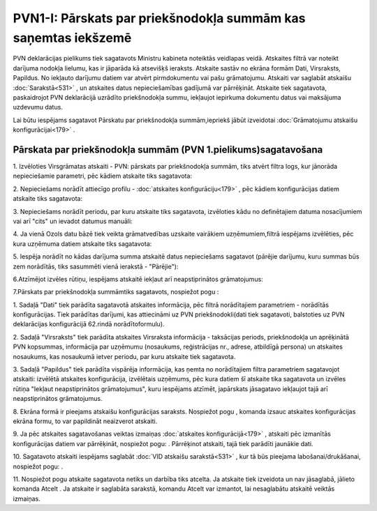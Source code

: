 .. 533 PVN1-I: Pārskats par priekšnodokļa summām kas saņemtas iekšzemē******************************************************************* 


PVN deklarācijas pielikums tiek sagatavots Ministru kabineta noteiktās
veidlapas veidā. Atskaites filtrā var noteikt darījuma nodokļa
lielumu, kas ir jāparāda kā atsevišķš ieraksts. Atskaite sastāv no
ekrāna formām Dati, Virsraksts, Papildus. No iekļauto darījumu datiem
var atvērt pirmdokumentu vai pašu grāmatojumu. Atskaiti var saglabāt
atskaišu :doc:`Sarakstā<531>` , un atskaites datus nepieciešamības
gadījumā var pārrēķināt. Atskaite tiek sagatavota, paskaidrojot PVN
deklarācijā uzrādīto priekšnodokļa summu, iekļaujot iepirkuma
dokumentu datus vai maksājuma uzdevumu datus.



Lai būtu iespējams sagatavot Pārskatu par priekšnodokļa
summām,iepriekš jābūt izveidotai :doc:`Grāmatojumu atskaišu
konfigurācijai<179>` .



Pārskata par priekšnodokļa summām (PVN 1.pielikums)sagatavošana
+++++++++++++++++++++++++++++++++++++++++++++++++++++++++++++++



1. Izvēloties Virsgrāmatas atskaiti - PVN: pārskats par priekšnodokļa
summām, tiks atvērt filtra logs, kur jānorāda nepieciešamie parametri,
pēc kādiem atskaite tiks sagatavota:







2. Nepieciešams norādīt attiecīgo profilu - :doc:`atskaites
konfigurāciju<179>` , pēc kādiem konfigurācijas datiem atskaite tiks
sagatavota:







3. Nepieciešams norādīt periodu, par kuru atskaite tiks sagatavota,
izvēloties kādu no definētajiem datuma nosacījumiem vai arī "cits" un
ievadot datumus manuāli:





4. Ja vienā Ozols datu bāzē tiek veikta grāmatvedības uzskaite
vairākiem uzņēmumiem,filtrā iespējams izvēlēties, pēc kura uzņēmuma
datiem atskaite tiks sagatavota:







5. Iespēja norādīt no kādas darījuma summa atskaitē datus nepieciešams
sagatavot (pārējie darījumu, kuru summas būs zem norādītās, tiks
sasummēti vienā ierakstā - "Pārējie"):







6.Atzīmējot izvēles rūtiņu, iespējams atskaitē iekļaut arī
neapstiprinātos grāmatojumus:





7.Pārskats par priekšnodokļa summāmtiks sagatavots, nospiežot pogu :







1. Sadaļā "Dati" tiek parādīta sagatavotā atskaites informācija, pēc
filtrā norādītajiem parametriem - norādītās konfigurācijas. Tiek
parādītas darījumi, kas attiecināmi uz PVN priekšnodokli(dati tiek
sagatavoti, balstoties uz PVN deklarācijas konfigurācijā 62.rindā
norādītoformulu).

2. Sadaļā "Virsraksts" tiek parādīta atskaites Virsraksta informācija
- taksācijas periods, priekšnodokļa un aprēķinātā PVN kopsummas,
informācija par uzņēmumu (nosaukums, reģistrācijas nr., adrese,
atbildīgā persona) un atskaites nosaukums, kas nosaukumā ietver
periodu, par kuru atskaite tiek sagatavota.

3. Sadaļā "Papildus" tiek parādīta vispārēja informācija, kas ņemta no
norādītajiem filtra parametriem sagatavojot atskaiti: izvēlētā
atskaites konfigurācija, izvēlētais uzņēmums, pēc kura datiem šī
atskaite tika sagatavota un izvēles rūtiņa "Iekļaut neapstiprinātos
grāmatojumus", kuru iespējams atzīmēt, japārskats jāsagatavo iekļaujot
tajā arī neapstiprinātos grāmatojumus.

8. Ekrāna formā ir pieejams atskaišu konfigurācijas saraksts.
Nospiežot pogu , komanda izsauc atskaites konfigurācijas ekrāna formu,
to var papildināt neaizverot atskaiti.



9. Ja pēc atskaites sagatavošanas veiktas izmaiņas :doc:`atskaites
konfigurācijā<179>` , atskaiti pēc izmanītās konfigurācijas datiem var
pārrēķināt, nospiežot pogu: . Pārrēķinot atskaiti, tajā tiek parādīti
jaunākie dati.

10. Sagatavoto atskaiti iespējams saglabāt :doc:`VID atskaišu
sarakstā<531>` , kur tā būs pieejama labošanai/drukāšanai, nospiežot
pogu: .



11. Nospiežot pogu atskaite sagatavota netiks un darbība tiks atcelta.
Ja atskaite tiek izveidota un nav jāsaglabā, jālieto komanda Atcelt .
Ja atskaite ir saglabāta sarakstā, komandu Atcelt var izmantot, lai
nesaglabātu atskaitē veiktās izmaiņas.

 